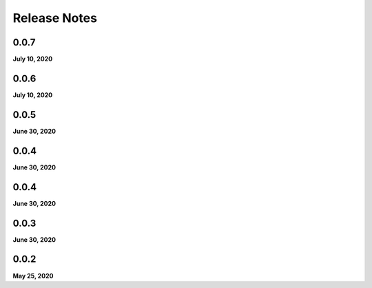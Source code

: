 .. _release_notes:

Release Notes
=============

0.0.7
-----
**July 10, 2020**

0.0.6
-----
**July 10, 2020**

0.0.5
-----
**June 30, 2020**

0.0.4
-----
**June 30, 2020**

0.0.4
-----
**June 30, 2020**

0.0.3
-----
**June 30, 2020**

0.0.2
-----
**May 25, 2020**

